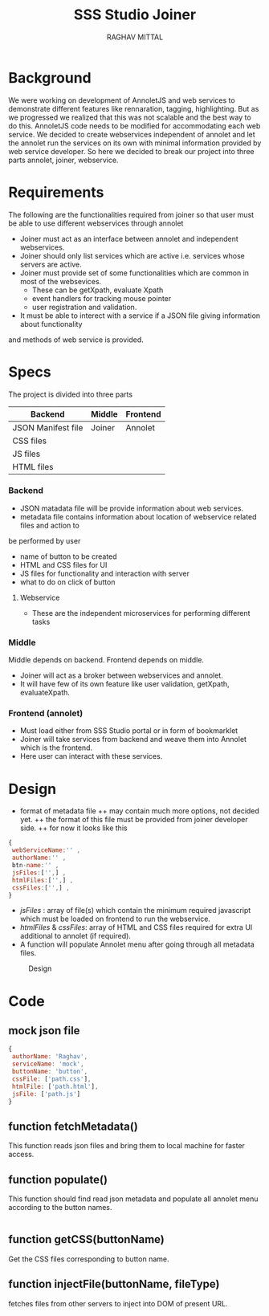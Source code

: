 #+AUTHOR: RAGHAV MITTAL
#+EMAIL: raghav.mittal@st.niituniversity.in
#+TITLE: SSS Studio Joiner

* Background
We were working on development of AnnoletJS and web services to demonstrate different features like
rennaration, tagging, highlighting. But as we progressed we realized that this was not scalable and the
best way to do this. AnnoletJS code needs to be modified for accommodating each web service. We decided to 
create webservices independent of annolet and let the annolet run the services on its own with minimal 
information provided by web service developer. So here we decided to break our project into three parts 
annolet, joiner, webservice.

* Requirements
The following are the functionalities required from joiner so that user must be able to use different 
webservices through annolet
+ Joiner must act as an interface between annolet and independent webservices.
+ Joiner should only list services which are active i.e. services whose servers are active.
+ Joiner must provide set of some functionalities which are common in most of the websevices.
  - These can be getXpath, evaluate Xpath
  - event handlers for tracking mouse pointer
  - user registration and validation.
+ It must be able to interect with a service if a JSON file giving information about functionality
and methods of web service is provided.

* Specs
The project is divided into three parts
| Backend            | Middle | Frontend |
|--------------------+--------+----------|
| JSON Manifest file | Joiner | Annolet  |
| CSS files          |        |          |
| JS files           |        |          |
| HTML files         |        |          |

*** Backend
+ JSON matadata file will be provide information about web services.
+ metadata file contains information about location of webservice related files and action to
be performed by user  
  - name of button to be created
  - HTML and CSS files for UI
  - JS files for functionality and interaction with server
  - what to do on click of button
**** Webservice
+ These are the independent microservices for performing different tasks
*** Middle
Middle depends on backend. Frontend depends on middle.
+ Joiner will act as a broker between webservices and annolet.
+ It will have few of its own feature like user validation, getXpath, evaluateXpath.
*** Frontend (annolet)
+ Must load either from SSS Studio portal or in form of bookmarklet
+ Joiner will take services from backend and weave them into Annolet which is the frontend.
+ Here user can interact with these services.

* Design
+ format of metadata file
 ++ may contain much more options, not decided yet.
 ++ the format of this file must be provided from joiner developer side.
 ++ for now it looks like this
#+begin_src js
{
 webServiceName:'' ,
 authorName:'' ,
 btn-name:'' ,
 jsFiles:['',] ,
 htmlFiles:['',] ,
 cssFiles:['',] ,
}
#+end_src
 
- /jsFiles/ : array of file(s) which contain the minimum required javascript which must be loaded on frontend to run the webservice. 
- /htmlFiles/ & /cssFiles/: array of HTML and CSS files required for extra UI additional to annolet (if required).
+ A function will populate Annolet menu after going through all metadata files.

#+CAPTION: Design
#+NAME: fig:design.png
[[./design.png]]

* Code
** mock json file
#+NAME: mock JSON file
#+begin_src js :tangle webservices/mock.json
{
 authorName: 'Raghav',
 serviceName: 'mock',
 buttonName: 'button',
 cssFile: ['path.css'],
 htmlFile: ['path.html'],
 jsFile: ['path.js']
}
#+end_src
** function fetchMetadata()
This function reads json files and bring them to local machine for faster access.
** function populate()
This function should find read json metadata and populate all annolet menu according to the button names.
#+begin_src js

#+end_src
** function getCSS(buttonName)
Get the CSS files corresponding to button name.
** function injectFile(buttonName, fileType)
fetches files from other servers to inject into DOM of present URL.
